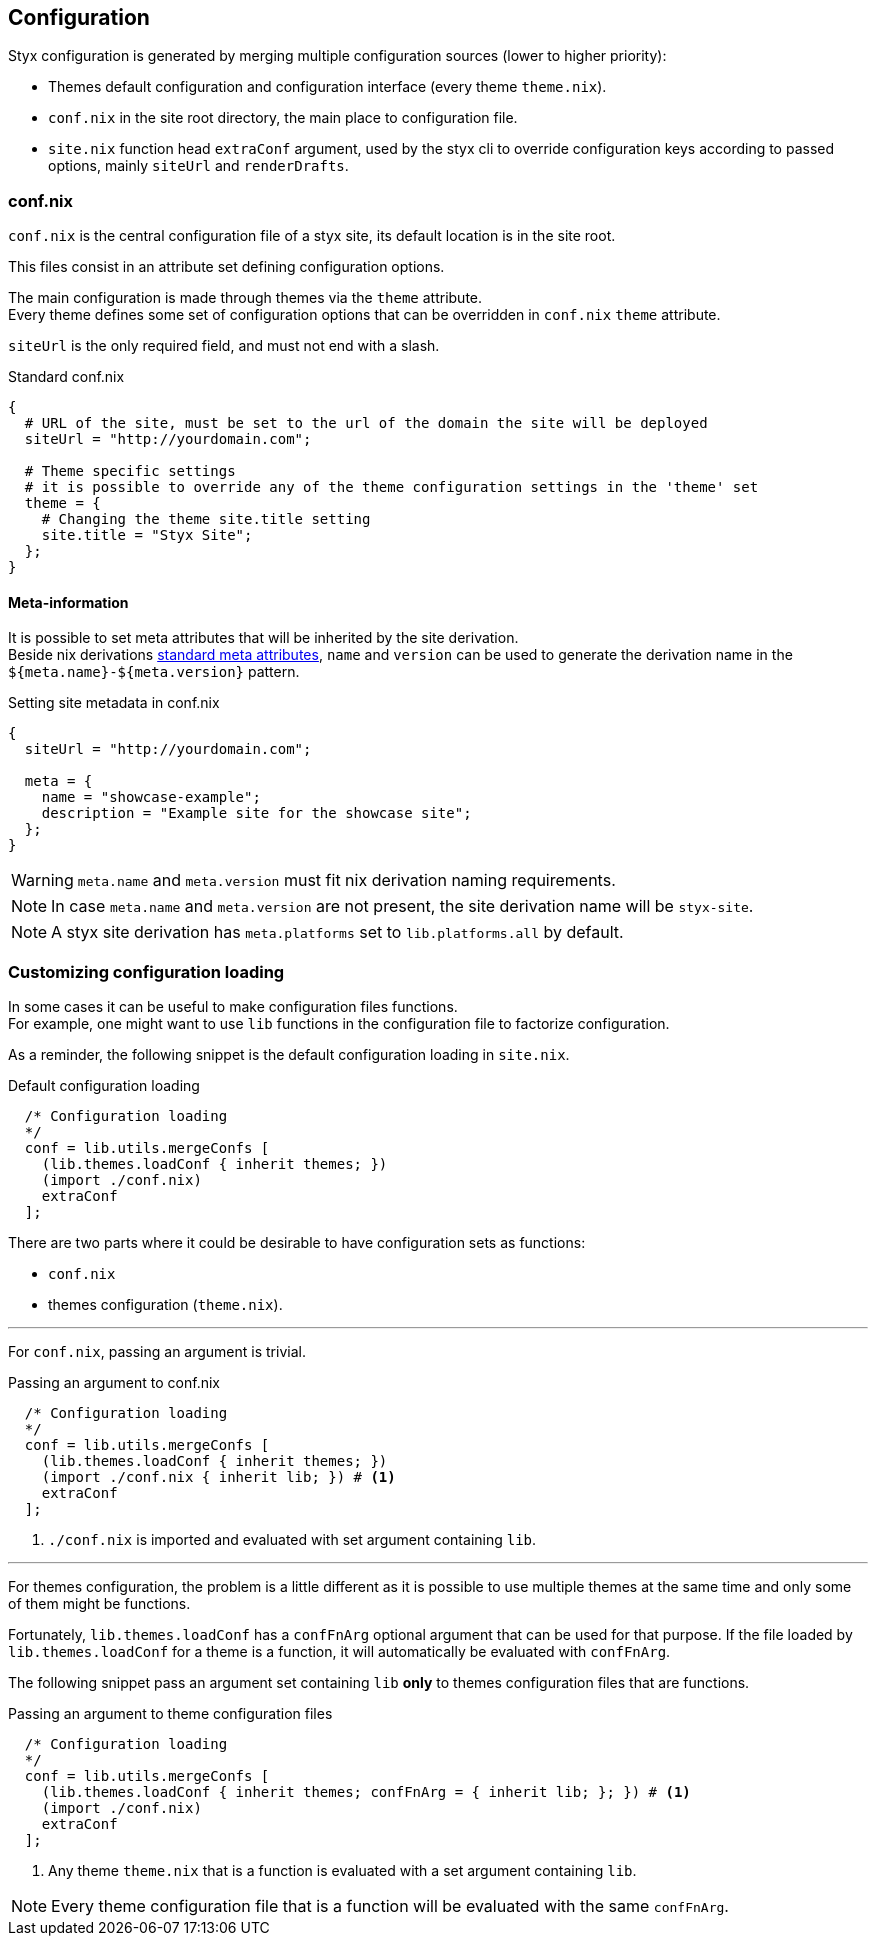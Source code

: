 == Configuration

Styx configuration is generated by merging multiple configuration sources (lower to higher priority):

- Themes default configuration and configuration interface (every theme `theme.nix`).
- `conf.nix` in the site root directory, the main place to configuration file.
- `site.nix` function head `extraConf` argument, used by the styx cli to override configuration keys according to passed options, mainly `siteUrl` and `renderDrafts`.


=== conf.nix

`conf.nix` is the central configuration file of a styx site, its default location is in the site root.

This files consist in an attribute set defining configuration options.

The main configuration is made through themes via the `theme` attribute. +
Every theme defines some set of configuration options that can be overridden in `conf.nix` `theme` attribute.

`siteUrl` is the only required field, and must not end with a slash.

[source, nix]
.Standard conf.nix
----
{
  # URL of the site, must be set to the url of the domain the site will be deployed
  siteUrl = "http://yourdomain.com";

  # Theme specific settings
  # it is possible to override any of the theme configuration settings in the 'theme' set
  theme = {
    # Changing the theme site.title setting
    site.title = "Styx Site";
  };
}
----


[[Configuration.Meta]]
==== Meta-information

It is possible to set meta attributes that will be inherited by the site derivation. +
Beside nix derivations link:http://nixos.org/nixpkgs/manual/#sec-standard-meta-attributes[standard meta attributes], `name` and `version` can be used to generate the derivation name in the `${meta.name}-${meta.version}` pattern.

[source, nix]
.Setting site metadata in conf.nix
----
{
  siteUrl = "http://yourdomain.com";

  meta = {
    name = "showcase-example";
    description = "Example site for the showcase site";
  };
}
----

WARNING: `meta.name` and `meta.version` must fit nix derivation naming requirements.

NOTE: In case `meta.name` and `meta.version` are not present, the site derivation name will be `styx-site`.

NOTE: A styx site derivation has `meta.platforms` set to `lib.platforms.all` by default.


[[Configuration.Customizing]]
=== Customizing configuration loading

In some cases it can be useful to make configuration files functions. +
For example, one might want to use `lib` functions in the configuration file to factorize configuration.

As a reminder, the following snippet is the default configuration loading in `site.nix`.

[source, nix]
.Default configuration loading
----
  /* Configuration loading
  */
  conf = lib.utils.mergeConfs [
    (lib.themes.loadConf { inherit themes; })
    (import ./conf.nix)
    extraConf
  ];
----

There are two parts where it could be desirable to have configuration sets as functions:

- `conf.nix`
- themes configuration (`theme.nix`).

---

For `conf.nix`, passing an argument is trivial.

[source, nix]
.Passing an argument to conf.nix
----
  /* Configuration loading
  */
  conf = lib.utils.mergeConfs [
    (lib.themes.loadConf { inherit themes; })
    (import ./conf.nix { inherit lib; }) # <1>
    extraConf
  ];
----

<1> `./conf.nix` is imported and evaluated with set argument containing `lib`.

---

For themes configuration, the problem is a little different as it is possible to use multiple themes at the same time and only some of them might be functions.

Fortunately, `lib.themes.loadConf` has a `confFnArg` optional argument that can be used for that purpose. If the file loaded by `lib.themes.loadConf` for a theme is a function, it will automatically be evaluated with `confFnArg`.

The following snippet pass an argument set containing `lib` **only** to themes configuration files that are functions.

[source, nix]
.Passing an argument to theme configuration files
----
  /* Configuration loading
  */
  conf = lib.utils.mergeConfs [
    (lib.themes.loadConf { inherit themes; confFnArg = { inherit lib; }; }) # <1>
    (import ./conf.nix)
    extraConf
  ];
----

<1> Any theme `theme.nix` that is a function is evaluated with a set argument containing `lib`.

NOTE: Every theme configuration file that is a function will be evaluated with the same `confFnArg`.


